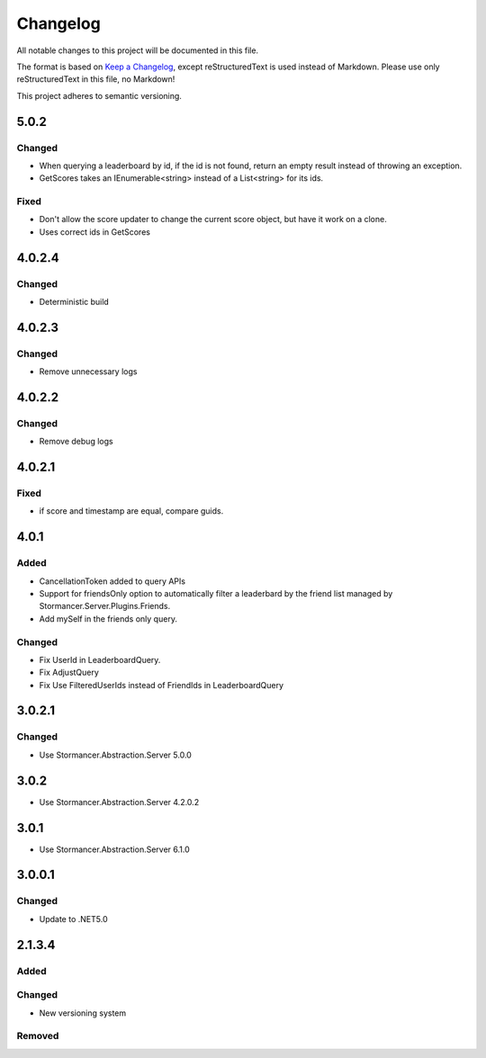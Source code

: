 ﻿=========
Changelog
=========

All notable changes to this project will be documented in this file.

The format is based on `Keep a Changelog <https://keepachangelog.com/en/1.0.0/>`_, except reStructuredText is used instead of Markdown.
Please use only reStructuredText in this file, no Markdown!

This project adheres to semantic versioning.

5.0.2
-----
Changed
*******
- When querying a leaderboard by id, if the id is not found, return an empty result instead of throwing an exception.
- GetScores takes an IEnumerable<string> instead of a List<string> for its ids.

Fixed
*****
- Don't allow the score updater to change the current score object, but have it work on a clone.
- Uses correct ids in GetScores

4.0.2.4
-------
Changed
*******
- Deterministic build

4.0.2.3
-------
Changed
*******
- Remove unnecessary logs

4.0.2.2
-------
Changed
*******
- Remove debug logs

4.0.2.1
-------
Fixed
*****
- if score and timestamp are equal, compare guids.

4.0.1
-----
Added
*****
- CancellationToken added to query APIs
- Support for friendsOnly option to automatically filter a leaderbard by the friend list managed by Stormancer.Server.Plugins.Friends.
- Add mySelf in the friends only query.

Changed
*******
- Fix UserId in LeaderboardQuery.
- Fix AdjustQuery
- Fix Use FilteredUserIds instead of FriendIds in LeaderboardQuery

3.0.2.1
-------
Changed
*******
- Use Stormancer.Abstraction.Server 5.0.0

3.0.2
-----
- Use Stormancer.Abstraction.Server 4.2.0.2
3.0.1
-----
- Use Stormancer.Abstraction.Server 6.1.0

3.0.0.1
-------
Changed
*******
- Update to .NET5.0

2.1.3.4
-------
Added
*****

Changed
*******
- New versioning system

Removed
*******

